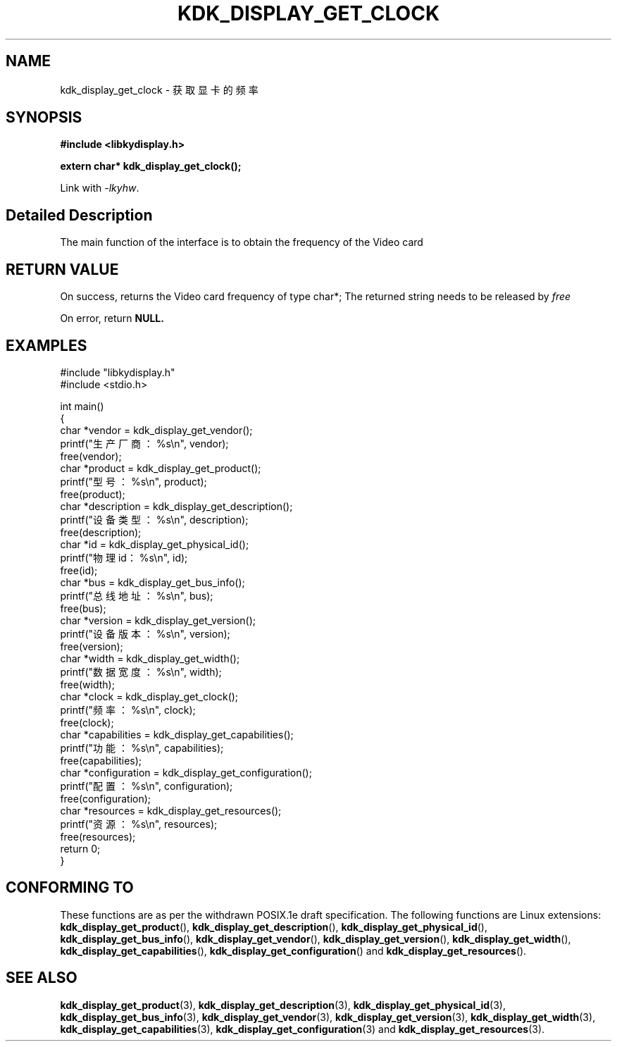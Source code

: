 .TH "KDK_DISPLAY_GET_CLOCK" 3 "Thu Aug 24 2023" "Linux Programmer's Manual" \"
.SH NAME
kdk_display_get_clock - 获取显卡的频率
.SH SYNOPSIS
.nf
.B #include <libkydisplay.h>
.sp
.BI "extern char* kdk_display_get_clock();"
.sp
Link with \fI\-lkyhw\fP.
.SH "Detailed Description"
The main function of the interface is to obtain the frequency of the Video card
.SH "RETURN VALUE"
On success, returns the Video card frequency of type char*; The returned string needs to be released by
.I free
.PP
On error, return
.BR NULL.
.SH EXAMPLES
.EX
#include "libkydisplay.h"
#include <stdio.h>

int main()
{
    char *vendor = kdk_display_get_vendor();
    printf("生产厂商：%s\en", vendor);
    free(vendor);
    char *product = kdk_display_get_product();
    printf("型号：%s\en", product);
    free(product);
    char *description = kdk_display_get_description();
    printf("设备类型：%s\en", description);
    free(description);
    char *id = kdk_display_get_physical_id();
    printf("物理id：%s\en", id);
    free(id);
    char *bus = kdk_display_get_bus_info();
    printf("总线地址：%s\en", bus);
    free(bus);
    char *version = kdk_display_get_version();
    printf("设备版本：%s\en", version);
    free(version);
    char *width = kdk_display_get_width();
    printf("数据宽度：%s\en", width);
    free(width);
    char *clock = kdk_display_get_clock();
    printf("频率：%s\en", clock);
    free(clock);
    char *capabilities = kdk_display_get_capabilities();
    printf("功能：%s\en", capabilities);
    free(capabilities);
    char *configuration = kdk_display_get_configuration();
    printf("配置：%s\en", configuration);
    free(configuration);
    char *resources = kdk_display_get_resources();
    printf("资源：%s\en", resources);
    free(resources);
    return 0;
} 

.SH "CONFORMING TO"
These functions are as per the withdrawn POSIX.1e draft specification.
The following functions are Linux extensions:
.BR kdk_display_get_product (),
.BR kdk_display_get_description (),
.BR kdk_display_get_physical_id (),
.BR kdk_display_get_bus_info (),
.BR kdk_display_get_vendor (),
.BR kdk_display_get_version (),
.BR kdk_display_get_width (),
.BR kdk_display_get_capabilities (),
.BR kdk_display_get_configuration ()
and
.BR kdk_display_get_resources ().
.SH "SEE ALSO"
.BR kdk_display_get_product (3),
.BR kdk_display_get_description (3),
.BR kdk_display_get_physical_id (3),
.BR kdk_display_get_bus_info (3),
.BR kdk_display_get_vendor (3),
.BR kdk_display_get_version (3),
.BR kdk_display_get_width (3),
.BR kdk_display_get_capabilities (3),
.BR kdk_display_get_configuration (3)
and
.BR kdk_display_get_resources (3).